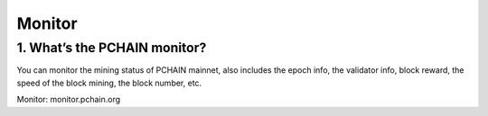 =========
Monitor
=========

-------------------------------------------------------------
1. What’s the PCHAIN monitor?
-------------------------------------------------------------
You can monitor the mining status of PCHAIN mainnet, also includes the epoch info, the validator info, block reward, the speed of the block mining, the block number, etc. 

| Monitor: monitor.pchain.org
